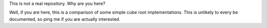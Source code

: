 This is not a real repository.  Why are you here?

Well, if you are here, this is a comparison of some simple cube root
implementations.  This is unlikely to every be documented, so ping me if you
are actually interested.
